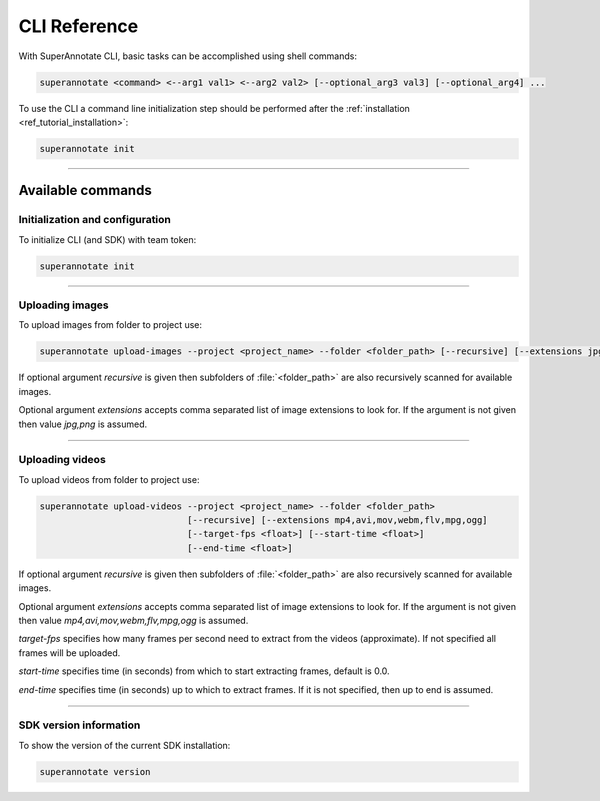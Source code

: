.. _ref_cli:

CLI Reference
======================================

With SuperAnnotate CLI, basic tasks can be accomplished using shell commands:

.. code-block:: bash

   superannotate <command> <--arg1 val1> <--arg2 val2> [--optional_arg3 val3] [--optional_arg4] ...

To use the CLI a command line initialization step should be performed after the
:ref:`installation <ref_tutorial_installation>`:

.. code-block:: bash

   superannotate init

----------


Available commands 
________________________


.. _ref_cli_init:

Initialization and configuration
~~~~~~~~~~~~~~~~~~~~~~~~~~~~~~~~

To initialize CLI (and SDK) with team token:

.. code-block:: bash

   superannotate init

----------

.. _ref_upload_images:

Uploading images
~~~~~~~~~~~~~~~~

To upload images from folder to project use:

.. code-block:: bash

   superannotate upload-images --project <project_name> --folder <folder_path> [--recursive] [--extensions jpg,png]

If optional argument *recursive* is given then subfolders of :file:`<folder_path>` are also recursively
scanned for available images.

Optional argument *extensions* accepts comma separated list of image extensions to look for. If the argument is not given then value *jpg,png* is assumed.

----------

.. _ref_upload_videos:

Uploading videos
~~~~~~~~~~~~~~~~

To upload videos from folder to project use:

.. code-block:: bash

   superannotate upload-videos --project <project_name> --folder <folder_path> 
                               [--recursive] [--extensions mp4,avi,mov,webm,flv,mpg,ogg]
                               [--target-fps <float>] [--start-time <float>]
                               [--end-time <float>]

If optional argument *recursive* is given then subfolders of :file:`<folder_path>` are also recursively
scanned for available images.

Optional argument *extensions* accepts comma separated list of image extensions
to look for. If the argument is not given then value *mp4,avi,mov,webm,flv,mpg,ogg* is assumed.

*target-fps* specifies how many frames per second need to extract from the videos (approximate).
If not specified all frames will be uploaded.

*start-time* specifies time (in seconds) from which to start extracting frames,
default is 0.0.

*end-time* specifies time (in seconds) up to which to extract frames. 
If it is not specified, then up to end is assumed.


----------

.. _ref_cli_version:

SDK version information
~~~~~~~~~~~~~~~~~~~~~~~~~~~~~~~~

To show the version of the current SDK installation:

.. code-block:: bash

   superannotate version
